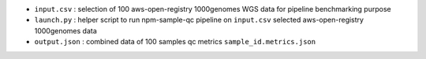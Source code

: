 * ``input.csv`` : selection of 100 aws-open-registry 1000genomes WGS data for pipeline benchmarking purpose
* ``launch.py`` : helper script to run npm-sample-qc pipeline on ``input.csv`` selected aws-open-registry 1000genomes data
* ``output.json`` : combined data of 100 samples qc metrics ``sample_id.metrics.json``  
